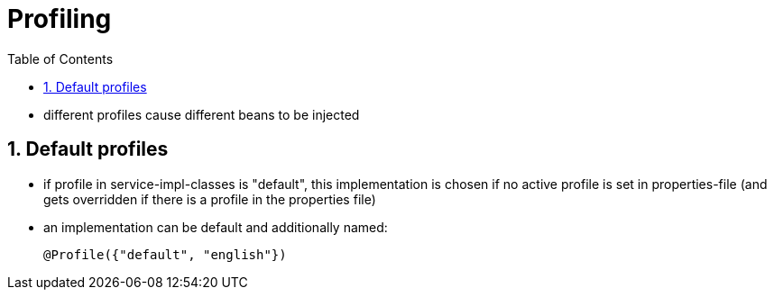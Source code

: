 = Profiling
:toc:
:toclevels: 1
:sectnums:
:imagesdir: images

- different profiles cause different beans to be injected

== Default profiles
- if profile in service-impl-classes is "default", this implementation is chosen if no active profile is set in properties-file (and gets overridden if there is a profile in the properties file)
- an implementation can be default and additionally named:


    @Profile({"default", "english"})

